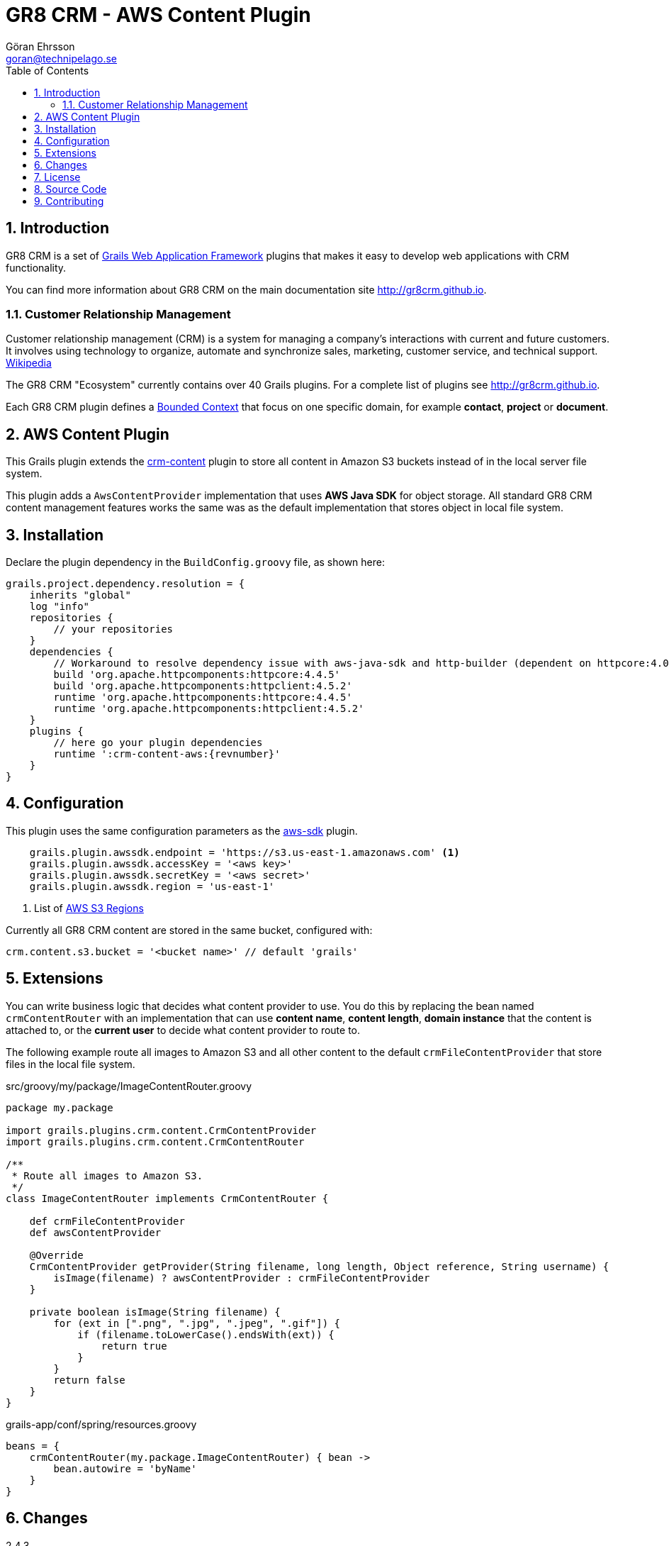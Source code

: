 = GR8 CRM - AWS Content Plugin
Göran Ehrsson <goran@technipelago.se>
:description: Official documentation for the GR8 CRM AWS Content Plugin
:keywords: groovy, grails, crm, gr8crm, aws, s3, documentation
:toc:
:numbered:
:icons: font
:imagesdir: ./images
:source-highlighter: prettify
:homepage: http://gr8crm.github.io
:gr8crm: GR8 CRM
:gr8source: https://github.com/technipelago/grails-crm-content-aws
:license: This plugin is licensed with http://www.apache.org/licenses/LICENSE-2.0.html[Apache License version 2.0]

== Introduction

{gr8crm} is a set of http://www.grails.org/[Grails Web Application Framework]
plugins that makes it easy to develop web applications with CRM functionality.

You can find more information about {gr8crm} on the main documentation site {homepage}.

=== Customer Relationship Management

Customer relationship management (CRM) is a system for managing a company’s interactions with current and future customers.
It involves using technology to organize, automate and synchronize sales, marketing, customer service, and technical support.
http://en.wikipedia.org/wiki/Customer_relationship_management[Wikipedia]

The {gr8crm} "Ecosystem" currently contains over 40 Grails plugins. For a complete list of plugins see {homepage}.

Each {gr8crm} plugin defines a http://martinfowler.com/bliki/BoundedContext.html[Bounded Context]
that focus on one specific domain, for example *contact*, *project* or *document*.

== AWS Content Plugin

This Grails plugin extends the https://github.com/technipelago/grails-crm-content[crm-content] plugin to store all content in Amazon S3 buckets
instead of in the local server file system.

This plugin adds a `AwsContentProvider` implementation that uses *AWS Java SDK* for object storage.
All standard GR8 CRM content management features works the same was as the default implementation
that stores object in local file system.

== Installation

Declare the plugin dependency in the `BuildConfig.groovy` file, as shown here:

[source,groovy,subs="attributes"]
----
grails.project.dependency.resolution = {
    inherits "global"
    log "info"
    repositories {
        // your repositories
    }
    dependencies {
        // Workaround to resolve dependency issue with aws-java-sdk and http-builder (dependent on httpcore:4.0)
        build 'org.apache.httpcomponents:httpcore:4.4.5'
        build 'org.apache.httpcomponents:httpclient:4.5.2'
        runtime 'org.apache.httpcomponents:httpcore:4.4.5'
        runtime 'org.apache.httpcomponents:httpclient:4.5.2'
    }
    plugins {
        // here go your plugin dependencies
        runtime ':crm-content-aws:{revnumber}'
    }
}
----

== Configuration

This plugin uses the same configuration parameters as the https://grails.org/plugin/aws-sdk[aws-sdk] plugin.

----
    grails.plugin.awssdk.endpoint = 'https://s3.us-east-1.amazonaws.com' <1>
    grails.plugin.awssdk.accessKey = '<aws key>'
    grails.plugin.awssdk.secretKey = '<aws secret>'
    grails.plugin.awssdk.region = 'us-east-1'
----
<1> List of https://docs.aws.amazon.com/general/latest/gr/rande.html#s3_region[AWS S3 Regions]

Currently all GR8 CRM content are stored in the same bucket, configured with:

    crm.content.s3.bucket = '<bucket name>' // default 'grails'

== Extensions

You can write business logic that decides what content provider to use.
You do this by replacing the bean named `crmContentRouter` with an implementation
that can use *content name*, *content length*, *domain instance* that the content is attached to,
or the *current user* to decide what content provider to route to.

The following example route all images to Amazon S3 and all other content
to the default `crmFileContentProvider` that store files in the local file system.

[source,groovy]
.src/groovy/my/package/ImageContentRouter.groovy
----
package my.package

import grails.plugins.crm.content.CrmContentProvider
import grails.plugins.crm.content.CrmContentRouter

/**
 * Route all images to Amazon S3.
 */
class ImageContentRouter implements CrmContentRouter {

    def crmFileContentProvider
    def awsContentProvider

    @Override
    CrmContentProvider getProvider(String filename, long length, Object reference, String username) {
        isImage(filename) ? awsContentProvider : crmFileContentProvider
    }

    private boolean isImage(String filename) {
        for (ext in [".png", ".jpg", ".jpeg", ".gif"]) {
            if (filename.toLowerCase().endsWith(ext)) {
                return true
            }
        }
        return false
    }
}
----

[source,groovy]
.grails-app/conf/spring/resources.groovy
----
beans = {
    crmContentRouter(my.package.ImageContentRouter) { bean ->
        bean.autowire = 'byName'
    }
}
----

== Changes

2.4.3:: Use `aws-java-sdk-s3` directly instead of the aws-sdk plugin (to make it easier to use minio.io)
2.4.2:: Make sure S3Object is closed after use. Adds method withObjects(Closure).
2.4.1:: First public release


== License

{license}

== Source Code

The source code for this plugin is available at {gr8source}

== Contributing

Please report {gr8source}/issues[issues or suggestions].

Want to improve the plugin: Fork the {gr8source}[repository] and send a pull request.
